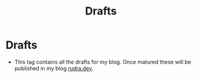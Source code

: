 #+title: Drafts

* Drafts

- This tag contains all the drafts for my blog. Once matured these will be published in my blog [[https://rudra.dev][rudra.dev]].
